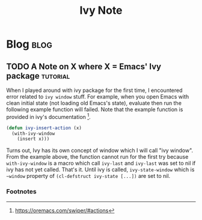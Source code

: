 #+title: Ivy Note
#+hugo_base_dir: /home/awannaphasch2016/org/projects/sideprojects/website/my-website/hugo/quickstart
#+filetags: ivy

* Blog :blog:
** TODO A Note on X where X = Emacs' Ivy package :tutorial:
:PROPERTIES:
:ID:       0d503d71-a716-4086-b8ad-5f0b0bd9e4e7
:END:
When I played around with ivy package for the first time, I encountered error related to =ivy window= stuff. For example, when you open Emacs with clean initial state (not loading old Emacs's state), evaluate then run the following example function will failed. Note that the example function is provided in ivy's documentation [fn:1].

#+BEGIN_SRC emacs-lisp :noeval
(defun ivy-insert-action (x)
  (with-ivy-window
    (insert x)))
#+END_SRC

Turns out, Ivy has its own concept of window which I will call "ivy window". From the example above, the function cannot run for the first try because ~with-ivy-window~ is a macro which call ~ivy-last~ and ~ivy-last~ was set to nil if ivy has not yet called. That's it. Until ivy is called, ~ivy-state-window~ which is ~~window~ property of ~(cl-defstruct ivy-state [...])~ are set to nil.

*** Footnotes
:PROPERTIES:
:ID:       c36e72c5-78ac-4467-8f16-b3f56c92a2d5
:END:

[fn:1] https://oremacs.com/swiper/#actions
